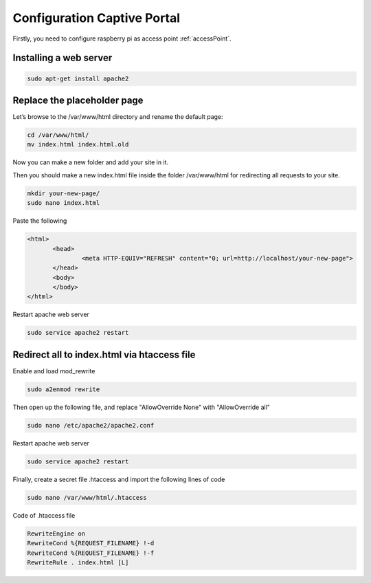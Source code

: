 .. _captive : 



Configuration Captive Portal
============================


Firstly, you need to configure raspberry pi as access point :ref:`accessPoint`.


Installing a web server
-----------------------

.. code-block:: bash

 sudo apt-get install apache2

Replace the placeholder page
----------------------------

Let’s browse to the /var/www/html directory and rename the default page:

.. code-block:: bash

   cd /var/www/html/
   mv index.html index.html.old

Now you can make a new folder and add your site in it.

Then you should make a new index.html file inside the folder /var/www/html for redirecting all requests to your site.

.. code-block:: bash

   mkdir your-new-page/
   sudo nano index.html

Paste the following

.. code-block:: html

 <html>
        <head>
                <meta HTTP-EQUIV="REFRESH" content="0; url=http://localhost/your-new-page">
        </head>
        <body>
        </body>
 </html>


Restart apache web server

.. code-block:: bash

 sudo service apache2 restart



Redirect all to index.html via htaccess file
--------------------------------------------

Enable and load mod_rewrite   

.. code-block:: bash

   sudo a2enmod rewrite

Then open up the following file, and replace  "AllowOverride None" with "AllowOverride all"

.. code-block:: bash

   sudo nano /etc/apache2/apache2.conf

Restart apache web server

.. code-block:: bash

 sudo service apache2 restart

Finally, create a secret file .htaccess and import the following lines of code 

.. code-block:: bash

  sudo nano /var/www/html/.htaccess

Code of .htaccess file

.. code-block:: bash

  RewriteEngine on 
  RewriteCond %{REQUEST_FILENAME} !-d
  RewriteCond %{REQUEST_FILENAME} !-f 
  RewriteRule . index.html [L]
 
